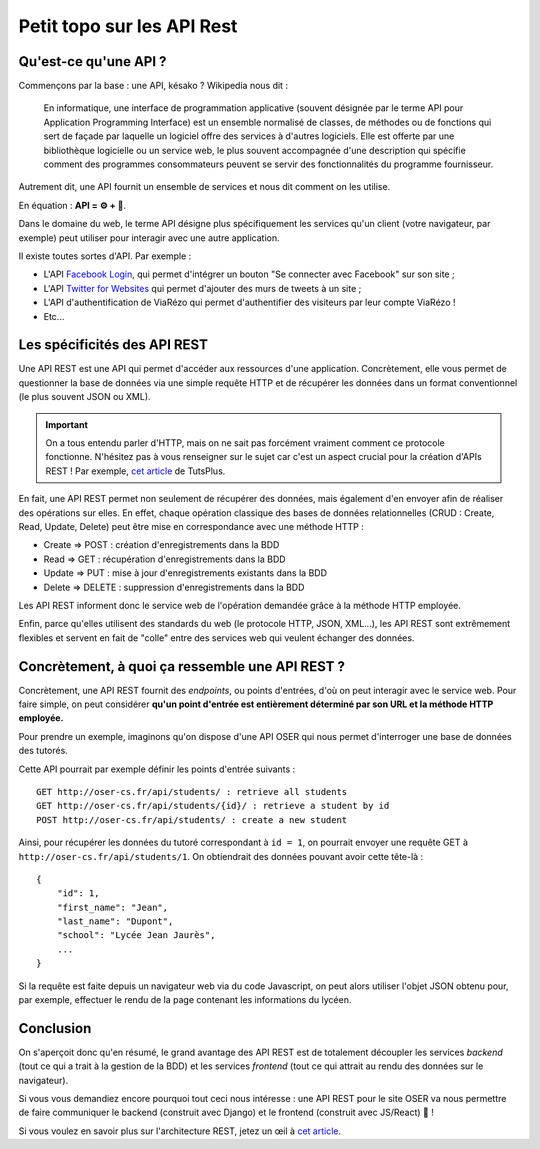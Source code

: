 ===========================
Petit topo sur les API Rest
===========================

Qu'est-ce qu'une API ?
======================

Commençons par la base : une API, késako ? Wikipedia nous dit :

  En informatique, une interface de programmation applicative (souvent désignée par le terme API pour Application Programming Interface) est un ensemble normalisé de classes, de méthodes ou de fonctions qui sert de façade par laquelle un logiciel offre des services à d'autres logiciels. Elle est offerte par une bibliothèque logicielle ou un service web, le plus souvent accompagnée d'une description qui spécifie comment des programmes consommateurs peuvent se servir des fonctionnalités du programme fournisseur.

Autrement dit, une API fournit un ensemble de services et nous dit comment on les utilise.

En équation : **API = ⚙️ + 📖**.

Dans le domaine du web, le terme API désigne plus spécifiquement les services qu'un client (votre navigateur, par exemple) peut utiliser pour interagir avec une autre application.

Il existe toutes sortes d'API. Par exemple :

.. _Facebook Login : https://developers.facebook.com/docs/facebook-login/
.. _Twitter for Websites : https://dev.twitter.com/web/overview

- L'API `Facebook Login`_, qui permet d'intégrer un bouton "Se connecter avec Facebook" sur son site ;
- L'API `Twitter for Websites`_ qui permet d'ajouter des murs de tweets à un site ;
- L'API d'authentification de ViaRézo qui permet d'authentifier des visiteurs par leur compte ViaRézo !
- Etc...

Les spécificités des API REST
=============================

.. _TutsPlusHTTP: https://code.tutsplus.com/tutorials/http-the-protocol-every-web-developer-must-know-part-1--net-31177

Une API REST est une API qui permet d'accéder aux ressources d'une application. Concrètement, elle vous permet de questionner la base de données via une simple requête HTTP et de récupérer les données dans un format conventionnel (le plus souvent JSON ou XML).

.. important::
  On a tous entendu parler d'HTTP, mais on ne sait pas forcément vraiment comment ce protocole fonctionne. N'hésitez pas à vous renseigner sur le sujet car c'est un aspect crucial pour la création d'APIs REST ! Par exemple, `cet article <TutsPlusHTTP_>`_ de TutsPlus.

En fait, une API REST permet non seulement de récupérer des données, mais également d'en envoyer afin de réaliser des opérations sur elles. En effet, chaque opération classique des bases de données relationnelles (CRUD : Create, Read, Update, Delete) peut être mise en correspondance avec une méthode HTTP :

- Create => POST : création d'enregistrements dans la BDD
- Read => GET : récupération d'enregistrements dans la BDD
- Update => PUT : mise à jour d'enregistrements existants dans la BDD
- Delete => DELETE : suppression d'enregistrements dans la BDD

Les API REST informent donc le service web de l'opération demandée grâce à la méthode HTTP employée.

Enfin, parce qu'elles utilisent des standards du web (le protocole HTTP, JSON, XML...), les API REST sont extrêmement flexibles et servent en fait de "colle" entre des services web qui veulent échanger des données.

Concrètement, à quoi ça ressemble une API REST ?
================================================

Concrètement, une API REST fournit des *endpoints*, ou points d'entrées, d'où on peut interagir avec le service web. Pour faire simple, on peut considérer **qu'un point d'entrée est entièrement déterminé par son URL et la méthode HTTP employée.**

Pour prendre un exemple, imaginons qu'on dispose d'une API OSER qui nous permet d'interroger une base de données des tutorés.

Cette API pourrait par exemple définir les points d'entrée suivants :
::
  GET http://oser-cs.fr/api/students/ : retrieve all students
  GET http://oser-cs.fr/api/students/{id}/ : retrieve a student by id
  POST http://oser-cs.fr/api/students/ : create a new student

Ainsi, pour récupérer les données du tutoré correspondant à ``id = 1``, on pourrait envoyer une requête GET à ``http://oser-cs.fr/api/students/1``. On obtiendrait des données pouvant avoir cette tête-là :
::
  {
      "id": 1,
      "first_name": "Jean",
      "last_name": "Dupont",
      "school": "Lycée Jean Jaurès",
      ...
  }

Si la requête est faite depuis un navigateur web via du code Javascript, on peut alors utiliser l'objet JSON obtenu pour, par exemple, effectuer le rendu de la page contenant les informations du lycéen.

Conclusion
==========

.. _restful : https://www.ibm.com/developerworks/library/ws-restful/index.html

On s'aperçoit donc qu'en résumé, le grand avantage des API REST est de totalement découpler les services *backend* (tout ce qui a trait à la gestion de la BDD) et les services *frontend* (tout ce qui attrait au rendu des données sur le navigateur).

Si vous vous demandiez encore pourquoi tout ceci nous intéresse : une API REST pour le site OSER va nous permettre de faire communiquer le backend (construit avec Django) et le frontend (construit avec JS/React) 🎉 !

Si vous voulez en savoir plus sur l'architecture REST, jetez un œil à `cet article <restful_>`_.

